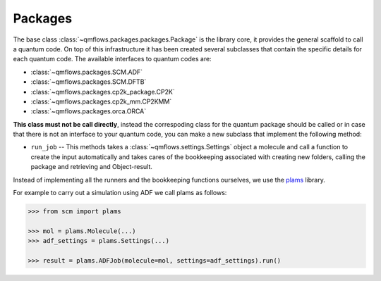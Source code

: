 .. packages_:

Packages
========

The base class :class:`~qmflows.packages.packages.Package` is the library core, it provides the general scaffold to call a quantum code.
On top of this infrastructure it has been created several subclasses that contain the specific details for each quantum code.
The available interfaces to quantum codes are:

* :class:`~qmflows.packages.SCM.ADF`
* :class:`~qmflows.packages.SCM.DFTB`
* :class:`~qmflows.packages.cp2k_package.CP2K`
* :class:`~qmflows.packages.cp2k_mm.CP2KMM`
* :class:`~qmflows.packages.orca.ORCA`



**This class must not be call directly**, instead the correspoding class for the quantum package should be called or in case that there is not an interface to your quantum code,
you can make a new subclass that implement the following method:

* ``run_job`` -- This methods takes a :class:`~qmflows.settings.Settings` object a molecule and call a function to create the input automatically and takes cares of the bookkeeping associated with creating new folders, calling the package and retrieving and Object-result.


Instead of implementing all the runners and the bookkeeping functions ourselves, we use the plams_ library.

For example to carry out a simulation using ADF we call plams as follows:

.. code:: python

    >>> from scm import plams

    >>> mol = plams.Molecule(...)
    >>> adf_settings = plams.Settings(...)

    >>> result = plams.ADFJob(molecule=mol, settings=adf_settings).run()


.. _plams: https://www.scm.com/doc/plams/index.html
